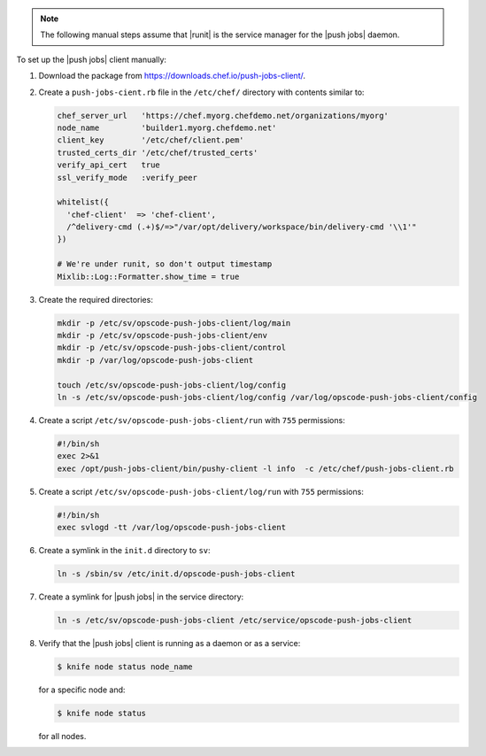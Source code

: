 .. The contents of this file may be included in multiple topics (using the includes directive).
.. The contents of this file should be modified in a way that preserves its ability to appear in multiple topics. 

.. note:: The following manual steps assume that |runit| is the service manager for the |push jobs| daemon.

To set up the |push jobs| client manually:

#. Download the package from https://downloads.chef.io/push-jobs-client/.
#. Create a ``push-jobs-cient.rb`` file in the ``/etc/chef/`` directory with contents similar to:

   .. code-block:: ruby

      chef_server_url   'https://chef.myorg.chefdemo.net/organizations/myorg'
      node_name         'builder1.myorg.chefdemo.net'
      client_key        '/etc/chef/client.pem'
      trusted_certs_dir '/etc/chef/trusted_certs'
      verify_api_cert   true
      ssl_verify_mode   :verify_peer
      
      whitelist({
        'chef-client'  => 'chef-client',
        /^delivery-cmd (.+)$/=>"/var/opt/delivery/workspace/bin/delivery-cmd '\\1'"
      })
      
      # We're under runit, so don't output timestamp
      Mixlib::Log::Formatter.show_time = true

#. Create the required directories:

   .. code-block:: ruby

      mkdir -p /etc/sv/opscode-push-jobs-client/log/main
      mkdir -p /etc/sv/opscode-push-jobs-client/env
      mkdir -p /etc/sv/opscode-push-jobs-client/control
      mkdir -p /var/log/opscode-push-jobs-client
      
      touch /etc/sv/opscode-push-jobs-client/log/config
      ln -s /etc/sv/opscode-push-jobs-client/log/config /var/log/opscode-push-jobs-client/config

#. Create a script ``/etc/sv/opscode-push-jobs-client/run`` with ``755`` permissions:

   .. code-block:: ruby

      #!/bin/sh
      exec 2>&1
      exec /opt/push-jobs-client/bin/pushy-client -l info  -c /etc/chef/push-jobs-client.rb

#. Create a script ``/etc/sv/opscode-push-jobs-client/log/run`` with ``755`` permissions:

   .. code-block:: ruby

      #!/bin/sh
      exec svlogd -tt /var/log/opscode-push-jobs-client

#. Create a symlink in the ``init.d`` directory to ``sv``:

   .. code-block:: ruby

      ln -s /sbin/sv /etc/init.d/opscode-push-jobs-client

#. Create a symlink for |push jobs| in the service directory:

   .. code-block:: ruby

      ln -s /etc/sv/opscode-push-jobs-client /etc/service/opscode-push-jobs-client

#. Verify that the |push jobs| client is running as a daemon or as a service:

   .. code-block:: bash

      $ knife node status node_name

   for a specific node and:

   .. code-block:: bash

      $ knife node status

   for all nodes.
